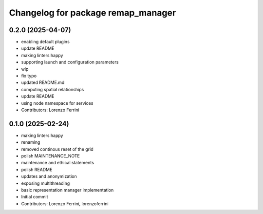 ^^^^^^^^^^^^^^^^^^^^^^^^^^^^^^^^^^^
Changelog for package remap_manager
^^^^^^^^^^^^^^^^^^^^^^^^^^^^^^^^^^^

0.2.0 (2025-04-07)
------------------
* enabling default plugins
* update README
* making linters happy
* supporting launch and configuration parameters
* wip
* fix typo
* updated README.md
* computing spatial relationships
* update README
* using node namespace for services
* Contributors: Lorenzo Ferrini

0.1.0 (2025-02-24)
------------------
* making linters happy
* renaming
* removed continous reset of the grid
* polish MAINTENANCE_NOTE
* maintenance and ethical statements
* polish README
* updates and anonymization
* exposing multithreading
* basic representation manager implementation
* Initial commit
* Contributors: Lorenzo Ferrini, lorenzoferrini
